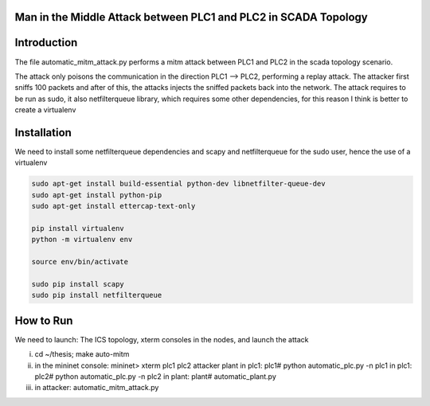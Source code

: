 .. mitm {{{1
================================================================
Man in the Middle Attack between PLC1 and PLC2 in SCADA Topology
================================================================
.. }}}

.. INTRODUCTION {{{2
============
Introduction
============
The file automatic_mitm_attack.py performs a mitm attack between PLC1 and PLC2 in the scada topology scenario.

The attack only poisons the communication in the direction PLC1 --> PLC2, performing a replay attack. The attacker first sniffs 100 packets
and after of this, the attacks injects the sniffed packets back into the network. The attack requires to be run as sudo, it also netfilterqueue
library, which requires some other dependencies, for this reason I think is better to create a virtualenv

.. INSTALLATION {{{ 2
============
Installation
============

We need to install some netfilterqueue dependencies and scapy and netfilterqueue
for the sudo user, hence the use of a virtualenv

.. code-block:: console

    sudo apt-get install build-essential python-dev libnetfilter-queue-dev
    sudo apt-get install python-pip
    sudo apt-get install ettercap-text-only

    pip install virtualenv
    python -m virtualenv env

    source env/bin/activate

    sudo pip install scapy
    sudo pip install netfilterqueue

.. How to run {{{ 2
============
How to Run
============

We need to launch: The ICS topology, xterm consoles in the nodes, and launch the attack

i)   cd ~/thesis; make auto-mitm
ii)  in the mininet console: mininet> xterm plc1 plc2 attacker plant
     in plc1: plc1# python automatic_plc.py -n plc1
     in plc1: plc2# python automatic_plc.py -n plc2
     in plant: plant# automatic_plant.py
iii) in attacker: automatic_mitm_attack.py